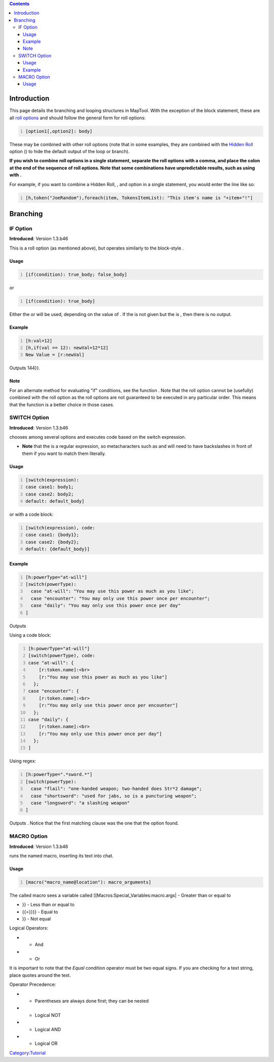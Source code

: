 .. contents::
   :depth: 3
..

.. raw:: mediawiki

   {{Intermediate}}

Introduction
============

This page details the branching and looping structures in MapTool. With
the exception of the block statement, these are all `roll
options <Macros:Roll:types>`__ and should follow the general form for
roll options:

.. code:: mtmacro
   :number-lines:

   [option1[,option2]: body]

These may be combined with other roll options (note that in some
examples, they are combined with the `Hidden
Roll <Macros:Roll:types#.5B_.5D_Hidden_Rolls>`__ option () to hide the
default output of the loop or branch).

**If you wish to combine roll options in a single statement, separate
the roll options with a comma, and place the colon at the end of the
sequence of roll options. Note that some combinations have unpredictable
results, such as using with .**

For example, if you want to combine a Hidden Roll, , and option in a
single statement, you would enter the line like so:

.. code:: mtmacro
   :number-lines:

   [h,token("JoeRandom"),foreach(item, TokensItemList): "This item's name is "+item+"!"]

Branching
=========

.. _if_option:

IF Option
---------

**Introduced**: Version 1.3.b46

This is a roll option (as mentioned above), but operates similarly to
the block-style .

Usage
~~~~~

.. code:: mtmacro
   :number-lines:

   [if(condition): true_body; false_body]

or

.. code:: mtmacro
   :number-lines:

   [if(condition): true_body]

Either the or will be used, depending on the value of . If the is not
given but the is , then there is no output.

Example
~~~~~~~

.. code:: mtmacro
   :number-lines:

   [h:val=12]
   [h,if(val == 12): newVal=12*12]
   New Value = [r:newVal]

Outputs 144}}.

Note
~~~~

For an alternate method for evaluating "if" conditions, see the function
. Note that the roll option cannot be (usefully) combined with the roll
option as the roll options are not guaranteed to be executed in any
particular order. This means that the function is a better choice in
those cases.

.. _switch_option:

SWITCH Option
-------------

**Introduced**: Version 1.3.b46

.. raw:: mediawiki

   {{roll|switch}}

chooses among several options and executes code based on the switch
expression.

-  **Note** that the is a regular expression, so metacharacters such as
   and will need to have backslashes in front of them if you want to
   match them literally.

.. _usage_1:

Usage
~~~~~

.. code:: mtmacro
   :number-lines:

   [switch(expression):
   case case1: body1;
   case case2: body2;
   default: default_body]

or with a code block:

.. code:: mtmacro
   :number-lines:

   [switch(expression), code:
   case case1: {body1};
   case case2: {body2};
   default: {default_body}]

.. _example_1:

Example
~~~~~~~

.. code:: mtmacro
   :number-lines:

   [h:powerType="at-will"]
   [switch(powerType):
     case "at-will": "You may use this power as much as you like";
     case "encounter": "You may only use this power once per encounter";
     case "daily": "You may only use this power once per day"
   ]

Outputs

Using a code block:

.. code:: mtmacro
   :number-lines:

   [h:powerType="at-will"]
   [switch(powerType), code:
   case "at-will": {
       [r:token.name]:<br>
       [r:"You may use this power as much as you like"]
     };
   case "encounter": {
       [r:token.name]:<br>
       [r:"You may only use this power once per encounter"]
     };
   case "daily": {
       [r:token.name]:<br>
       [r:"You may only use this power once per day"]
     };
   ]

Using regex:

.. code:: mtmacro
   :number-lines:

   [h:powerType=".*sword.*"]
   [switch(powerType):
     case "flail": "one-handed weapon; two-handed does Str*2 damage";
     case "shortsword": "used for jabs, so is a puncturing weapon";
     case "longsword": "a slashing weapon"
   ]

Outputs . Notice that the first matching clause was the one that the
option found.

.. _macro_option:

MACRO Option
------------

**Introduced**: Version 1.3.b46

.. raw:: mediawiki

   {{roll|macro}}

runs the named macro, inserting its text into chat.

.. _usage_2:

Usage
~~~~~

.. code:: mtmacro
   :number-lines:

   [macro("macro_name@location"): macro_arguments]

The called macro sees a variable called
[[Macros:Special_Variables:macro.args\| - Greater than or equal to

-  

   .. raw:: mediawiki

      {{code|<{{=}}

   }} - Less than or equal to

-  

   .. raw:: mediawiki

      {{code|{{=}}

   {{=}}}} - Equal to

-  

   .. raw:: mediawiki

      {{code|!{{=}}

   }} - Not equal

Logical Operators:

-  

   .. raw:: mediawiki

      {{code|&&}}

   - And

-  

   .. raw:: mediawiki

      {{code|¦¦}}

   - Or

It is important to note that the *Equal* condition operator must be two
equal signs. If you are checking for a text string, place quotes around
the text.

Operator Precedence:

-  

   .. raw:: mediawiki

      {{code|( )}}

   - Parentheses are always done first; they can be nested

-  

   .. raw:: mediawiki

      {{code|!}}

   - Logical NOT

-  

   .. raw:: mediawiki

      {{code|&&}}

   - Logical AND

-  

   .. raw:: mediawiki

      {{code|¦¦}}

   - Logical OR

`Category:Tutorial <Category:Tutorial>`__

